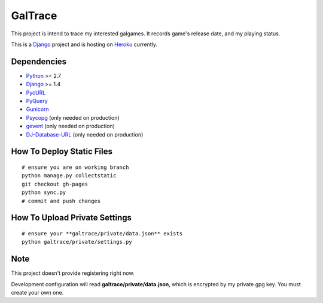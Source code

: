 GalTrace
========

This project is intend to trace my interested galgames. It records game's
release date, and my playing status.

This is a `Django`_ project and is hosting on `Heroku`_ currently.

Dependencies
------------

* `Python`_ >= 2.7
* `Django`_ >= 1.4
* `PycURL`_
* `PyQuery`_
* `Gunicorn`_
* `Psycopg`_ (only needed on production)
* `gevent`_ (only needed on production)
* `DJ-Database-URL`_ (only needed on production)

How To Deploy Static Files
--------------------------

::

    # ensure you are on working branch
    python manage.py collectstatic
    git checkout gh-pages
    python sync.py
    # commit and push changes

How To Upload Private Settings
------------------------------

::

    # ensure your **galtrace/private/data.json** exists
    python galtrace/private/settings.py

Note
----

This project doesn't provide registering right now.

Development configuration will read **galtrace/private/data.json**, which is
encrypted by my private gpg key. You must create your own one.

.. _DJ-Database-URL: https://github.com/kennethreitz/dj-database-url
.. _Django: https://www.djangoproject.com/
.. _gevent: http://www.gevent.org/
.. _Gunicorn: http://gunicorn.org/
.. _Heroku: http://www.heroku.com/
.. _Psycopg: http://initd.org/psycopg/
.. _PycURL: http://pycurl.sourceforge.net/
.. _PyQuery: https://bitbucket.org/olauzanne/pyquery/
.. _Python: http://www.python.org/

